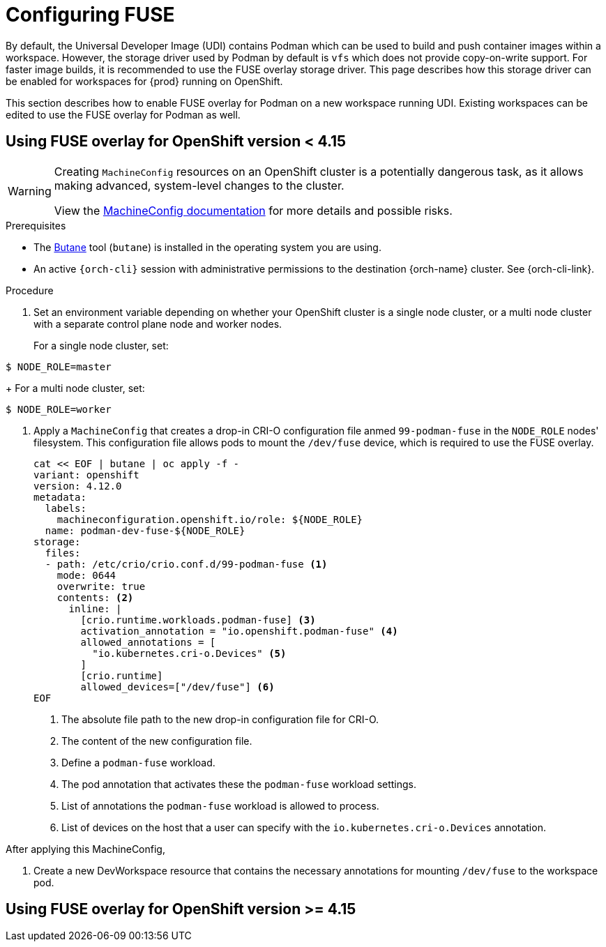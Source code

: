 :_content-type: ASSEMBLY
:description: Configuring FUSE
:keywords: administration-guide, configuring, fuse
:navtitle: Configuring FUSE
:page-aliases:

[id="configuring-FUSE"]
= Configuring FUSE

By default, the Universal Developer Image (UDI) contains Podman which can be used to build and push container images within a workspace.
However, the storage driver used by Podman by default is `vfs` which does not provide copy-on-write support.
For faster image builds, it is recommended to use the FUSE overlay storage driver. This page describes how this storage driver can be enabled for workspaces for {prod} running on OpenShift.

This section describes how to enable FUSE overlay for Podman on a new workspace running UDI. Existing workspaces can be edited to use the FUSE overlay for Podman as well.

== Using FUSE overlay for OpenShift version < 4.15

[WARNING]
====
Creating `MachineConfig` resources on an OpenShift cluster is a potentially dangerous task, as it allows making advanced, system-level changes to the cluster.

View the link:https://docs.openshift.com/container-platform/4.14/post_installation_configuration/machine-configuration-tasks.html#machine-config-overview-post-install-machine-configuration-tasks[MachineConfig documentation] for more details and possible risks.

====

.Prerequisites

* The link:https://docs.openshift.com/container-platform/4.14/installing/install_config/installing-customizing.html#installation-special-config-butane-install_installing-customizing[Butane] tool (`butane`) is installed in the operating system you are using.

* An active `{orch-cli}` session with administrative permissions to the destination {orch-name} cluster. See {orch-cli-link}.

.Procedure

. Set an environment variable depending on whether your OpenShift cluster is a single node cluster, or a multi node cluster with a separate control plane node and worker nodes.
+
For a single node cluster, set:
[subs="+quotes,+attributes,+macros"]
----
$ NODE_ROLE=master
----
+
For a multi node cluster, set:
[subs="+quotes,+attributes,+macros"]
----
$ NODE_ROLE=worker
----

. Apply a `MachineConfig` that creates a drop-in CRI-O configuration file anmed `99-podman-fuse` in the `NODE_ROLE` nodes' filesystem. This configuration file allows pods to mount the `/dev/fuse` device, which is required to use the FUSE overlay.
+
[subs="+quotes,+attributes,+macros"]
----
cat << EOF | butane | oc apply -f -
variant: openshift
version: 4.12.0
metadata:
  labels:
    machineconfiguration.openshift.io/role: ${NODE_ROLE}
  name: podman-dev-fuse-${NODE_ROLE}
storage:
  files:
  - path: /etc/crio/crio.conf.d/99-podman-fuse <1>
    mode: 0644
    overwrite: true
    contents: <2>
      inline: |
        [crio.runtime.workloads.podman-fuse] <3>
        activation_annotation = "io.openshift.podman-fuse" <4>
        allowed_annotations = [
          "io.kubernetes.cri-o.Devices" <5>
        ]
        [crio.runtime]
        allowed_devices=["/dev/fuse"] <6>
EOF
----
<1> The absolute file path to the new drop-in configuration file for CRI-O.
<2> The content of the new configuration file.
<3> Define a `podman-fuse` workload.
<4> The pod annotation that activates these the `podman-fuse` workload settings.
<5> List of annotations the `podman-fuse` workload is allowed to process.
<6> List of devices on the host that a user can specify with the `io.kubernetes.cri-o.Devices` annotation.

After applying this MachineConfig,

. Create a new DevWorkspace resource that contains the necessary annotations for mounting `/dev/fuse` to the workspace pod.

== Using FUSE overlay for OpenShift version >= 4.15


